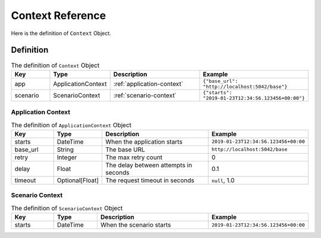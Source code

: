 Context Reference
=================

Here is the definition of ``Context`` Object.

Definition
----------
.. list-table:: The definition of ``Context`` Object
   :header-rows: 1
   :widths: 15 15 40 30

   * - Key
     - Type
     - Description
     - Example
   * - app
     - ApplicationContext
     - :ref:`application-context`
     - ``{"base_url": "http://localhost:5042/base"}``
   * - scenario
     - ScenarioContext
     - :ref:`scenario-context`
     - ``{"starts": "2019-01-23T12:34:56.123456+00:00"}``

.. _application-context:

Application Context
^^^^^^^^^^^^^^^^^^^
.. list-table:: The definition of ``ApplicationContext`` Object
   :header-rows: 1
   :widths: 15 15 40 30

   * - Key
     - Type
     - Description
     - Example
   * - starts
     - DateTime
     - When the application starts
     - ``2019-01-23T12:34:56.123456+00:00``
   * - base_url
     - String
     - The base URL
     - ``http://localhost:5042/base``
   * - retry
     - Integer
     - The max retry count
     - 0
   * - delay
     - Float
     - The delay between attempts in seconds
     - 0.1
   * - timeout
     - Optional[Float]
     - The request timeout in seconds
     - ``null``, 1.0

.. _scenario-context:

Scenario Context
^^^^^^^^^^^^^^^^
.. list-table:: The definition of ``ScenarioContext`` Object
   :header-rows: 1
   :widths: 15 15 40 30

   * - Key
     - Type
     - Description
     - Example
   * - starts
     - DateTime
     - When the scenario starts
     - ``2019-01-23T12:34:56.123456+00:00``
